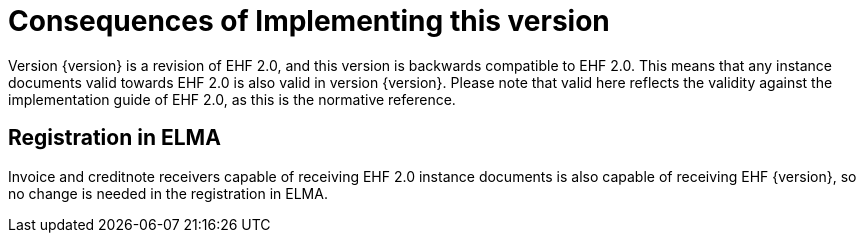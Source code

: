 = Consequences of Implementing this version

Version {version} is a revision of EHF 2.0, and this version is backwards compatible to EHF 2.0. This means that any instance documents valid towards EHF 2.0 is also valid in version {version}. Please note that valid here reflects the validity against the implementation guide of EHF 2.0, as this is the normative reference.


== Registration in ELMA

Invoice and creditnote receivers capable of receiving EHF 2.0 instance documents is also capable of receiving EHF {version}, so no change is needed in the registration in ELMA.
